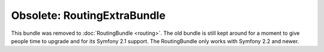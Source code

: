 Obsolete: RoutingExtraBundle
============================

This bundle was removed to :doc:`RoutingBundle <routing>`. The old
bundle is still kept around for a moment to give people time to upgrade
and for its Symfony 2.1 support. The RoutingBundle only works with
Symfony 2.2 and newer.
